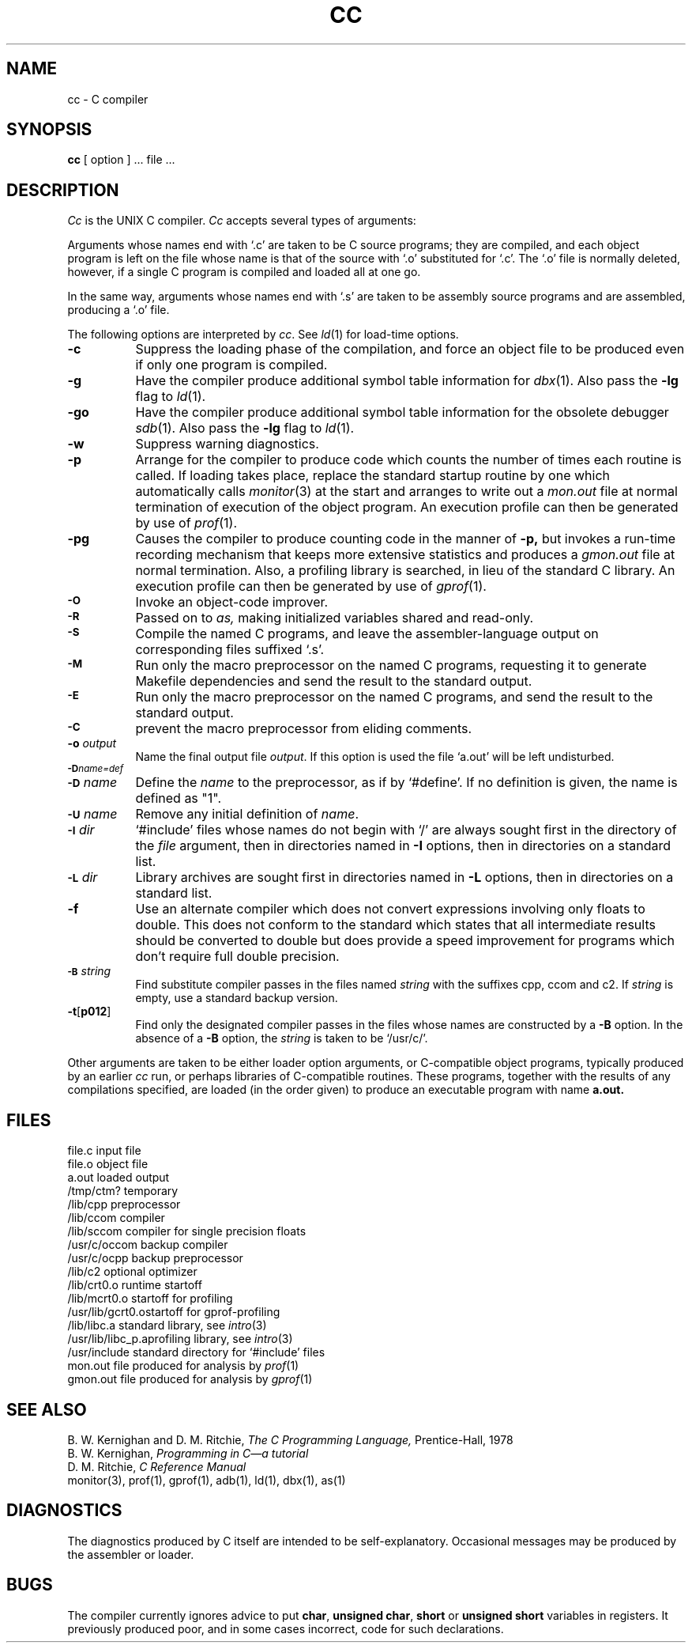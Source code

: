 .\" Copyright (c) 1980 Regents of the University of California.
.\" All rights reserved.  The Berkeley software License Agreement
.\" specifies the terms and conditions for redistribution.
.\"
.\"	@(#)cc.1	6.1 (Berkeley) 04/29/85
.\"
.TH CC 1 ""
.UC 4
.SH NAME
cc \- C compiler
.SH SYNOPSIS
.B cc
[ option ] ... file ...
.SH DESCRIPTION
.I Cc
is the UNIX C compiler.
.I Cc
accepts several types of arguments:
.PP
Arguments whose names end with `.c' are taken to be
C source programs; they are compiled, and
each object program is left on the file
whose name is that of the source with `.o' substituted
for `.c'.
The `.o' file is normally deleted, however, if a single
C program is compiled and loaded all at one go.
.PP
In the same way,
arguments whose names end with `.s' are taken to be assembly source programs
and are assembled, producing a `.o' file.
.PP
The following options are interpreted by
.IR cc .
See
.IR ld (1)
for load-time options.
.TP 8
.B \-c
Suppress the loading phase of the compilation, and force
an object file to be produced even if only one program is compiled.
.TP
.B \-g
Have the compiler produce additional symbol table information
for 
.IR dbx (1).
Also pass the
.B \-lg
flag to
.IR ld (1).
.TP
.B \-go
Have the compiler produce additional symbol table information
for the obsolete debugger
.IR sdb (1).
Also pass the
.B \-lg
flag to
.IR ld (1).
.TP
.B \-w
Suppress warning diagnostics.
.TP
.B \-p
Arrange for the compiler to produce code
which counts the number of times each routine is called.
If loading takes place, replace the standard startup
routine by one which automatically calls
.IR monitor (3)
at the start and arranges to write out a
.I mon.out
file at normal termination of execution of the object program.
An execution profile can then be generated by
use of
.IR  prof (1).
.TP
.B \-pg
Causes the compiler to produce counting code in the manner of
.B \-p,
but invokes a run-time recording mechanism that keeps more
extensive statistics and produces a 
.I gmon.out
file at normal termination.
Also, a profiling library is searched, in lieu of the standard C library.
An execution profile can then be generated by  use of
.IR gprof (1).
.TP
.SM
.B \-O
Invoke an
object-code improver.
.TP
.SM
.B \-R
Passed on to
.I as,
making initialized variables shared and read-only.
.TP
.SM
.B \-S
Compile the named C programs, and leave the
assembler-language output on corresponding files suffixed `.s'.
.TP
.SM
.B \-M
Run only the macro preprocessor
on the named C programs,
requesting it to generate Makefile dependencies
and send the result to the standard output.
.TP
.SM
.B \-E
Run only the macro preprocessor
on the named C programs, and send the result to the
standard output.
.TP
.SM
.B \-C
prevent the macro preprocessor from eliding comments.
.TP
.BI \-o " output"
Name the final output file
.IR output .
If this option is used the file `a.out' will be left undisturbed.
.TP
.SM
.BI \-D name=def
.br
.ns
.TP
.SM
.BI \-D \*Sname
Define the
.I name
to the preprocessor,
as if by
`#define'.
If no definition is given, the name is defined as "1".
.TP
.SM
.BI \-U \*Sname
Remove any initial definition of
.IR name .
.TP
.SM
.BI \-I \*Sdir
`#include' files
whose names do not begin with `/' are always
sought first in the directory 
of the
.I file
argument,
then in directories named in 
.B \-I
options,
then in directories on a standard list.
.TP
.SM
.BI \-L \*Sdir
Library archives are sought first in
directories named in
.B \-L
options,
then in directories on a standard list.
.TP
.B \-f
Use an alternate compiler which does not convert expressions involving
only floats to double. This does not conform to the standard which states
that all intermediate results should be converted to double but does
provide a speed improvement for programs which don't require full double
precision.
.TP
.SM
.BI \-B \*Sstring
Find substitute compiler passes in the files named
.I string
with the suffixes cpp, ccom and c2.
If 
.I string 
is empty, use a standard backup version.
.TP
.BR \-t [ p012 ]
Find only the designated compiler passes in the
files whose names are constructed by a
.B \-B
option.
In the absence of a
.B \-B 
option, the
.I string
is taken to be `/usr/c/'.
.PP
Other arguments
are taken
to be either loader option arguments, or C-compatible
object programs, typically produced by an earlier
.I cc
run,
or perhaps libraries of C-compatible routines.
These programs, together with the results of any
compilations specified, are loaded (in the order
given) to produce an executable program with name
.B a.out.
.SH FILES
.ta \w'/usr/c/occom  'u
file.c	input file
.br
file.o	object file
.br
a.out	loaded output
.br
/tmp/ctm?	temporary
.br
/lib/cpp	preprocessor
.br
/lib/ccom	compiler
.br
/lib/sccom	compiler for single precision floats
.br
/usr/c/occom	backup compiler
.br
/usr/c/ocpp	backup preprocessor
.br
/lib/c2	optional optimizer
.br
/lib/crt0.o	runtime startoff
.br
/lib/mcrt0.o	startoff for profiling
.br
/usr/lib/gcrt0.o	startoff for gprof-profiling
.br
/lib/libc.a	standard library, see
.IR intro (3)
.br
/usr/lib/libc_p.a	profiling library, see
.IR intro (3)
.br
/usr/include	standard directory for `#include' files
.br
mon.out	file produced for analysis by
.IR prof (1)
.br
gmon.out	file produced for analysis by
.IR gprof (1)
.SH "SEE ALSO"
B. W. Kernighan and D. M. Ritchie,
.I The C Programming Language,
Prentice-Hall,
1978
.br
B. W. Kernighan,
.I
Programming in C\(ema tutorial
.br
D. M. Ritchie,
.I
C Reference Manual
.br
monitor(3), prof(1), gprof(1), adb(1), ld(1), dbx(1), as(1)
.SH DIAGNOSTICS
The diagnostics produced by C itself are intended to be
self-explanatory.
Occasional messages may be produced by the assembler
or loader.
.SH BUGS
The compiler currently ignores advice to put 
\fBchar\fR, \fBunsigned char\fR,
\fBshort\fR or \fBunsigned short\fR variables in registers.  It previously
produced poor, and in some cases incorrect, code for such declarations.
